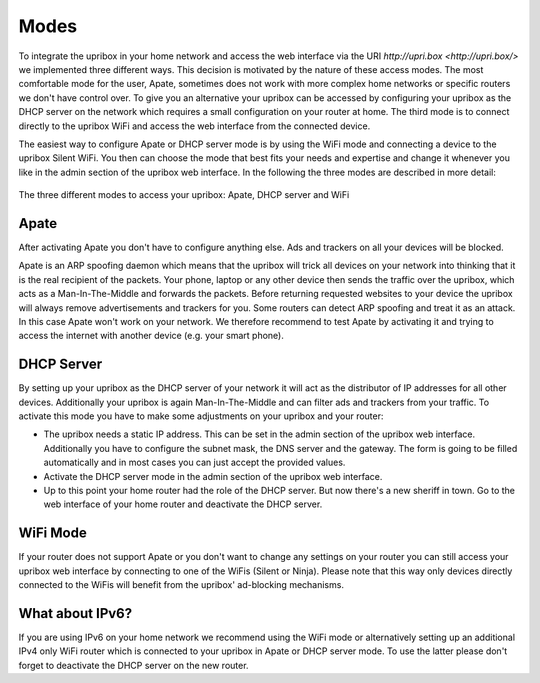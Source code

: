.. _integration:

#####
Modes
#####

To integrate the upribox in your home network and access the web interface via the URI `http://upri.box <http://upri.box/>` we implemented three different ways. This decision is motivated by the nature of these access modes. The most comfortable mode for the user, Apate, sometimes does not work with more complex home networks or specific routers we don't have control over. To give you an alternative your upribox can be accessed by configuring your upribox as the DHCP server on the network which requires a small configuration on your router at home. The third mode is to connect directly to the upribox WiFi and access the web interface from the connected device.

The easiest way to configure Apate or DHCP server mode is by using the WiFi mode and connecting a device to the upribox Silent WiFi. You then can choose the mode that best fits your needs and expertise and change it whenever you like in the admin section of the upribox web interface.
In the following the three modes are described in more detail:

.. figure:: _static/modes.png
    :width: 650px
    :align: center
    :height: 300px
    :alt: The three different modes
    :figclass: align-center

    The three different modes to access your upribox: Apate, DHCP server and WiFi

.. _apate:

*****
Apate
*****

After activating Apate you don't have to configure anything else. Ads and trackers on all your devices will be blocked.

Apate is an ARP spoofing daemon which means that the upribox will trick all devices on your network into thinking that it is the real recipient of the packets. Your phone, laptop or any other device then sends the traffic over the upribox, which acts as a Man-In-The-Middle and forwards the packets. Before returning requested websites to your device the upribox will always remove advertisements and trackers for you.
Some routers can detect ARP spoofing and treat it as an attack. In this case Apate won't work on your network. We therefore recommend to test Apate by activating it and trying to access the internet with another device (e.g. your smart phone).

***********
DHCP Server
***********

By setting up your upribox as the DHCP server of your network it will act as the distributor of IP addresses for all other devices. Additionally your upribox is again Man-In-The-Middle and can filter ads and trackers from your traffic.
To activate this mode you have to make some adjustments on your upribox and your router:

* The upribox needs a static IP address. This can be set in the admin section of the upribox web interface. Additionally you have to configure the subnet mask, the DNS server and the gateway. The form is going to be filled automatically and in most cases you can just accept the provided values.
* Activate the DHCP server mode in the admin section of the upribox web interface.
* Up to this point your home router had the role of the DHCP server. But now there's a new sheriff in town. Go to the web interface of your home router and deactivate the DHCP server.

*********
WiFi Mode
*********

If your router does not support Apate or you don't want to change any settings on your router you can still access your upribox web interface by connecting to one of the WiFis (Silent or Ninja). Please note that this way only devices directly connected to the WiFis will benefit from the upribox' ad-blocking mechanisms.

****************
What about IPv6?
****************

If you are using IPv6 on your home network we recommend using the WiFi mode or alternatively setting up an additional IPv4 only WiFi router which is connected to your upribox in Apate or DHCP server mode. To use the latter please don't forget to deactivate the DHCP server on the new router.
